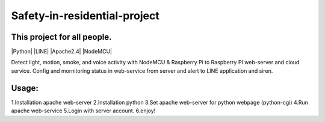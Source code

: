 Safety-in-residential-project
===============================
This project for all people.
---------------------------
|Python| |LINE| |Apache2.4| |NodeMCU|

Detect light, motion, smoke, and voice activity with NodeMCU & Raspberry Pi to Raspberry PI web-server and cloud service. 
Config and mornitoring status in web-service from server and alert to LINE application and siren.

Usage: 
-----
1.Installation apache web-server
2.Installation python
3.Set apache web-server for python webpage (python-cgi)
4.Run apache web-service
5.Login with server account.
6.enjoy!
